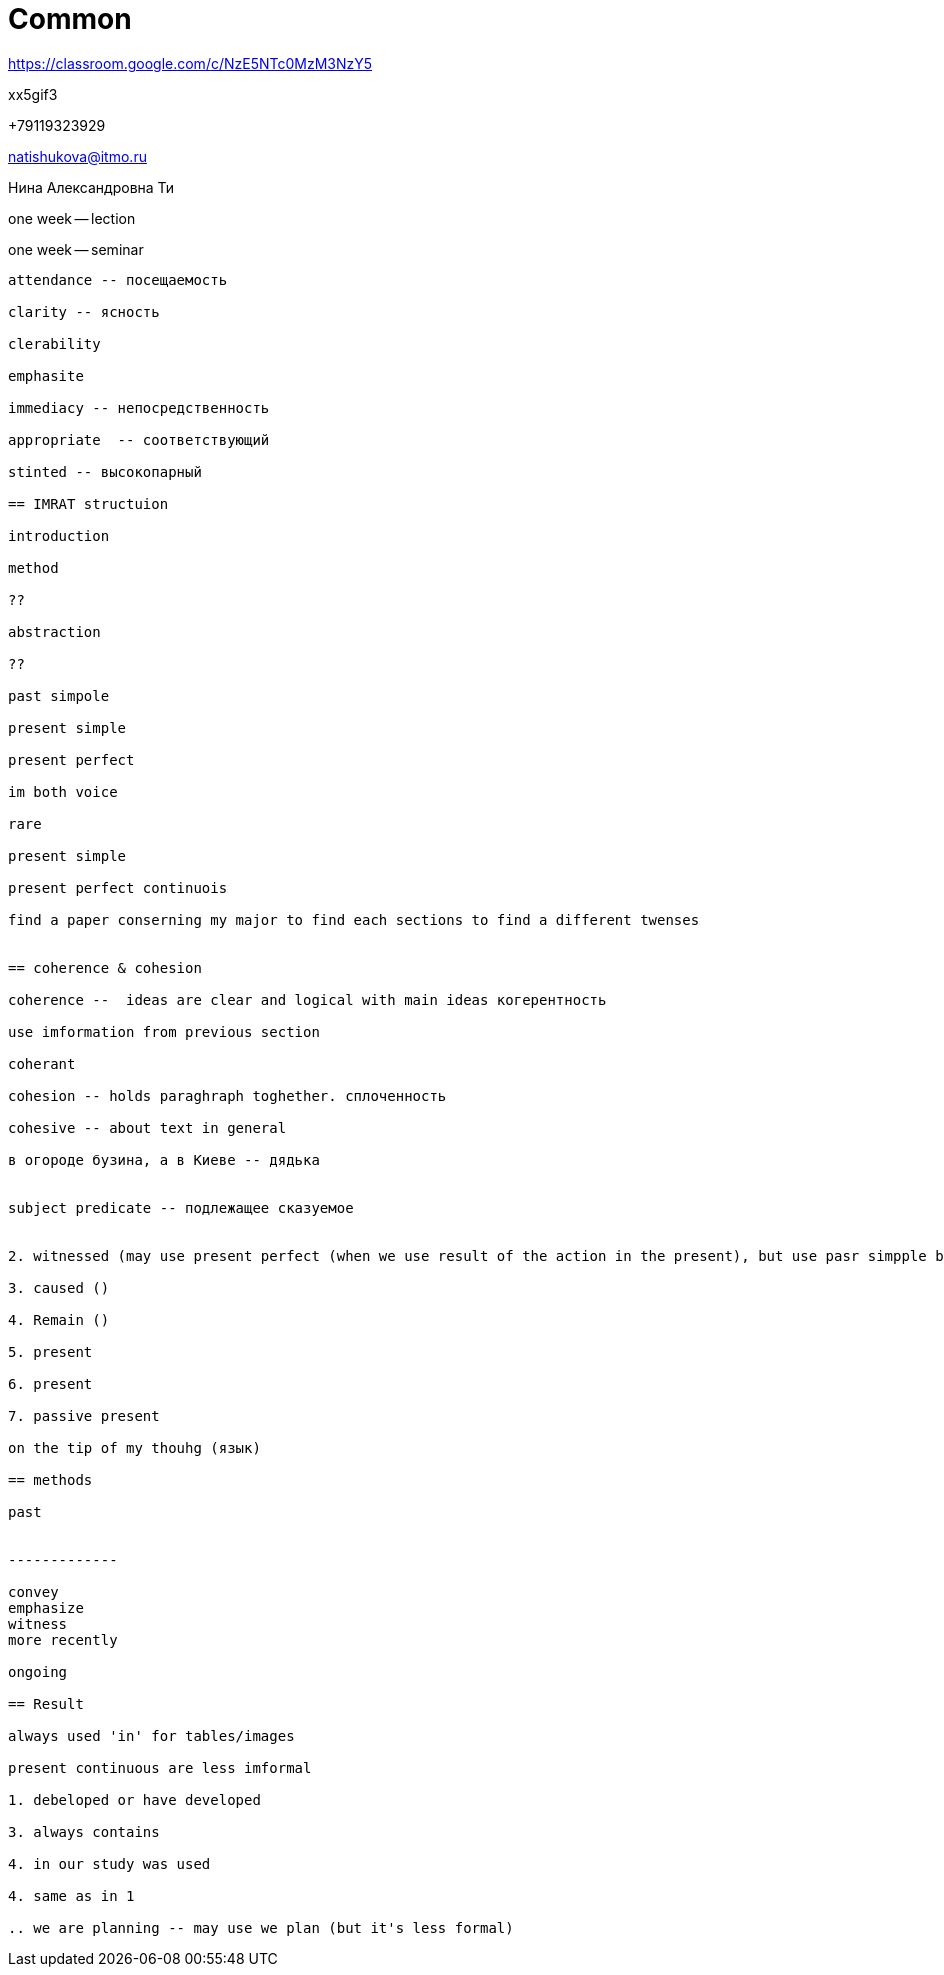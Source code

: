 = Common 

https://classroom.google.com/c/NzE5NTc0MzM3NzY5 

xx5gif3

+79119323929

natishukova@itmo.ru

Нина Александровна Ти

one week -- lection 

one week -- seminar

----------

attendance -- посещаемость

clarity -- ясность

clerability 

emphasite 

immediacy -- непосредственность

appropriate  -- соответствующий

stinted -- высокопарный

== IMRAT structuion

introduction 

method 

??

abstraction

??

past simpole 

present simple 

present perfect 

im both voice

rare

present simple 

present perfect continuois 

find a paper conserning my major to find each sections to find a different twenses


== coherence & cohesion 

coherence --  ideas are clear and logical with main ideas когерентность

use imformation from previous section

coherant 

cohesion -- holds paraghraph toghether. сплоченность

cohesive -- about text in general

в огороде бузина, а в Киеве -- дядька


subject predicate -- подлежащее сказуемое


2. witnessed (may use present perfect (when we use result of the action in the present), but use pasr simpple because past decade can be finished)

3. caused ()

4. Remain ()

5. present

6. present

7. passive present

on the tip of my thouhg (язык)

== methods 

past 


-------------

convey
emphasize 
witness
more recently

ongoing

== Result 

always used 'in' for tables/images

present continuous are less imformal

1. debeloped or have developed 

3. always contains 

4. in our study was used 

4. same as in 1

.. we are planning -- may use we plan (but it's less formal)